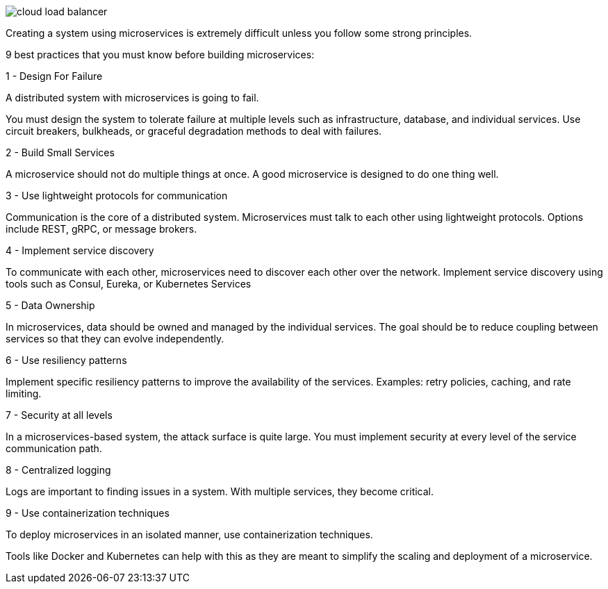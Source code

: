 image::cloud-load-balancer.webp[]

Creating a system using microservices is extremely difficult unless you follow some strong principles.

9 best practices that you must know before building microservices:

.1 - Design For Failure
A distributed system with microservices is going to fail.

You must design the system to tolerate failure at multiple levels such as infrastructure, database, and individual services. Use circuit breakers, bulkheads, or graceful degradation methods to deal with failures.

.2 - Build Small Services
A microservice should not do multiple things at once.
A good microservice is designed to do one thing well.

.3 - Use lightweight protocols for communication

Communication is the core of a distributed system. Microservices must talk to each other using lightweight protocols. Options include REST, gRPC, or message brokers.

.4 - Implement service discovery

To communicate with each other, microservices need to discover each other over the network. Implement service discovery using tools such as Consul, Eureka, or Kubernetes Services

.5 - Data Ownership

In microservices, data should be owned and managed by the individual services.
The goal should be to reduce coupling between services so that they can evolve independently.

.6 - Use resiliency patterns

Implement specific resiliency patterns to improve the availability of the services.
Examples: retry policies, caching, and rate limiting.

.7 - Security at all levels

In a microservices-based system, the attack surface is quite large. You must implement security at every level of the service communication path.

.8 - Centralized logging

Logs are important to finding issues in a system. With multiple services, they become critical.

.9 - Use containerization techniques

To deploy microservices in an isolated manner, use containerization techniques.

Tools like Docker and Kubernetes can help with this as they are meant to simplify the scaling and deployment of a microservice.



